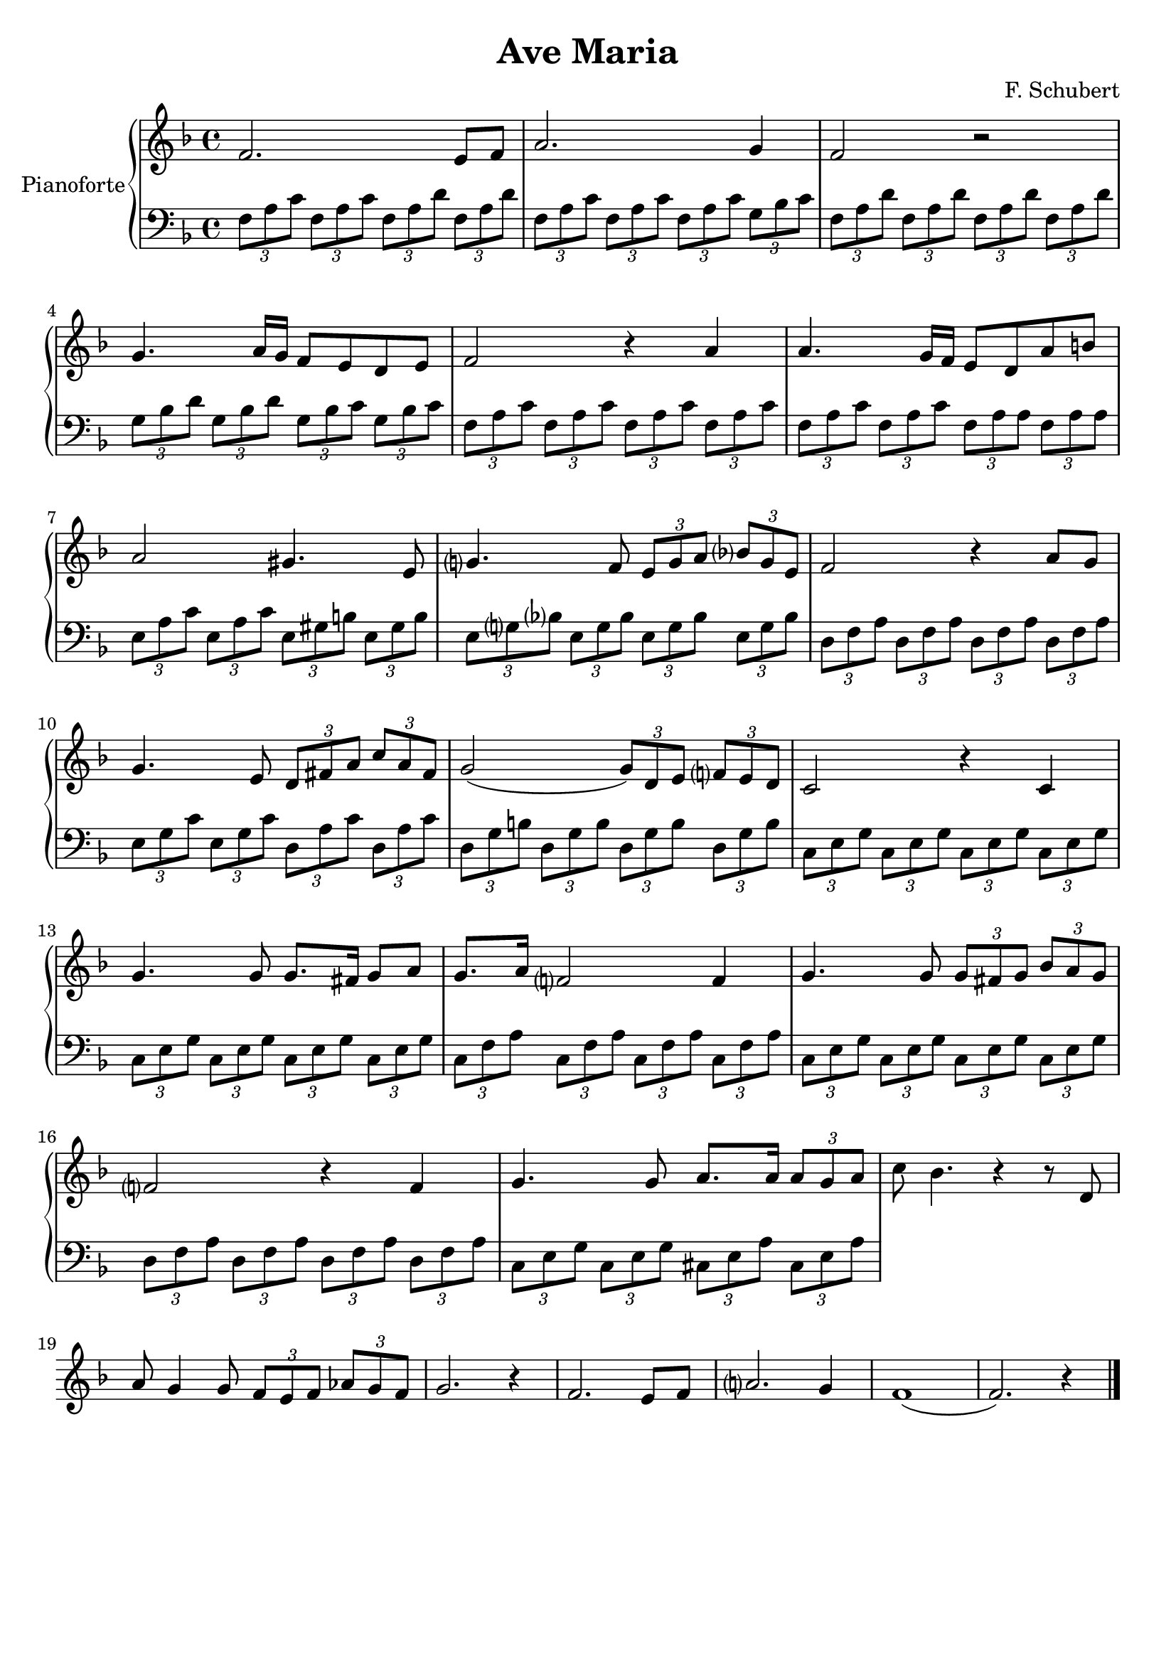 \header{
	title = "Ave Maria"
	composer = "F. Schubert"
  tagline = ""
	}
	
manodestra=
\relative c' {
	\clef treble
  \key f \major
  f2. e8 f
  a2. g4
  f2 r
  g4. a16 g f8 e d e
  f2 r4 a
  a4. g16 f e8 d a' b
  a2 gis4. e8
  g?4. f8 \tuplet 3/2 {e8 g a} \tuplet 3/2 {bes? g e}
  f2 r4 a8 g
  g4. e8 \tuplet 3/2 {d8 fis a} \tuplet 3/2 {c a fis}
  g2( \tuplet 3/2 {g8) d e} \tuplet 3/2 {f? e d}
  c2 r4 c
  g'4. g8 g8. fis16 g8 a
  g8. a16 f?2 f4
  g4. g8 \tuplet 3/2 {g fis g} \tuplet 3/2 {bes a g}
  f?2 r4 f
  g4. g8 a8. a16 \tuplet 3/2 {a8 g a}
  c bes4. r4 r8 d,
  a' g4 g8 \tuplet 3/2 {f e f} \tuplet 3/2 {aes g f}
  g2. r4
  f2. e8 f
  a?2. g4
  f1(
  f2.) r4 \bar "|."
	}

faM= \tuplet 3/2 {f,8 a c}
rem= \tuplet 3/2 {f,8 a d}
dosette= \tuplet 3/2 {g bes c}
solm= \tuplet 3/2 {g, bes d}
miM= \tuplet 3/2 {e, gis b}
lam= \tuplet 3/2 {e, a c}
remf= \tuplet 3/2 {d, f a}
dosetter= \tuplet 3/2 {e, g bes}
doM= \tuplet 3/2 {e, g c}
solM= \tuplet 3/2 {d, g b}
doMf= \tuplet 3/2 {c, e g}
faMr= \tuplet 3/2 {c, f a}
laMr= \tuplet 3/2 {cis, e a}

manosinistra=
\relative c' {
	\clef bass
  \key f \major
  
  \faM \faM \rem \rem
  \faM \faM \faM \dosette
  \rem \rem \rem \rem
  \solm \solm \tuplet 3/2 {g,8 bes c} \dosette
  \faM \faM \faM \faM
  \faM \faM \tuplet 3/2 {f, a a} \tuplet 3/2 {f a a}
  \tuplet 3/2 {e a c} \lam \miM \miM
  \tuplet 3/2 {e, g? bes?} \dosetter \dosetter \dosetter
  \remf \remf \remf \remf
  \tuplet 3/2 {e g c} \doM \tuplet 3/2 {d, a' c} \tuplet 3/2 {d, a' c}
  \solM \solM \solM \solM
  \doMf \doMf \doMf \doMf
  \doMf \doMf \doMf \doMf
  \faMr \faMr \faMr \faMr
  \doMf \doMf \doMf \doMf
  \tuplet 3/2 {d f a} \remf \remf \remf
  \doMf \doMf \laMr \laMr

	}







\score{
	{
		\new PianoStaff	\with { instrumentName = "Pianoforte" }
		{
			<<
				\new Staff = "manodestra" \manodestra
				\new Staff = "manosinistra" \manosinistra
			>>	
		}
	}
	\layout{}
	\midi{}
}
